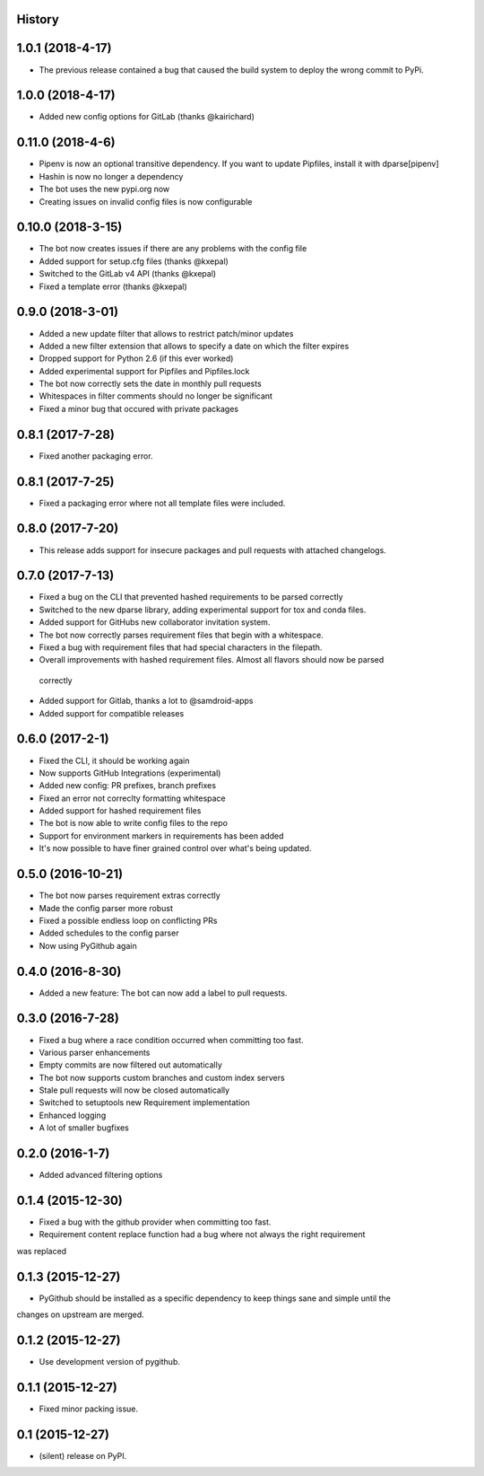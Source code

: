 .. :changelog:

History
-------

1.0.1 (2018-4-17)
-----------------
* The previous release contained a bug that caused the build system to deploy the wrong commit to PyPi.

1.0.0 (2018-4-17)
-----------------
* Added new config options for GitLab (thanks @kairichard)

0.11.0 (2018-4-6)
-----------------
* Pipenv is now an optional transitive dependency. If you want to update Pipfiles, install it with dparse[pipenv]
* Hashin is now no longer a dependency
* The bot uses the new pypi.org now
* Creating issues on invalid config files is now configurable

0.10.0 (2018-3-15)
-----------------
* The bot now creates issues if there are any problems with the config file
* Added support for setup.cfg files (thanks @kxepal)
* Switched to the GitLab v4 API (thanks @kxepal)
* Fixed a template error (thanks @kxepal)

0.9.0 (2018-3-01)
-----------------
* Added a new update filter that allows to restrict patch/minor updates
* Added a new filter extension that allows to specify a date on which the filter expires
* Dropped support for Python 2.6 (if this ever worked)
* Added experimental support for Pipfiles and Pipfiles.lock
* The bot now correctly sets the date in monthly pull requests
* Whitespaces in filter comments should no longer be significant
* Fixed a minor bug that occured with private packages

0.8.1 (2017-7-28)
-----------------
* Fixed another packaging error.

0.8.1 (2017-7-25)
-----------------
* Fixed a packaging error where not all template files were included.

0.8.0 (2017-7-20)
-----------------
* This release adds support for insecure packages and pull requests with attached changelogs.


0.7.0 (2017-7-13)
-----------------

* Fixed a bug on the CLI that prevented hashed requirements to be parsed correctly
* Switched to the new dparse library, adding experimental support for tox and conda files.
* Added support for GitHubs new collaborator invitation system.
* The bot now correctly parses requirement files that begin with a whitespace.
* Fixed a bug with requirement files that had special characters in the filepath.
* Overall improvements with hashed requirement files. Almost all flavors should now be parsed
 correctly
* Added support for Gitlab, thanks a lot to @samdroid-apps
* Added support for compatible releases

0.6.0 (2017-2-1)
----------------

* Fixed the CLI, it should be working again
* Now supports GitHub Integrations (experimental)
* Added new config: PR prefixes, branch prefixes
* Fixed an error not correclty formatting whitespace
* Added support for hashed requirement files
* The bot is now able to write config files to the repo
* Support for environment markers in requirements has been added
* It's now possible to have finer grained control over what's being updated.

0.5.0 (2016-10-21)
------------------
* The bot now parses requirement extras correctly
* Made the config parser more robust
* Fixed a possible endless loop on conflicting PRs
* Added schedules to the config parser
* Now using PyGithub again

0.4.0 (2016-8-30)
-----------------
* Added a new feature: The bot can now add a label to pull requests.

0.3.0 (2016-7-28)
-----------------

* Fixed a bug where a race condition occurred when committing too fast.
* Various parser enhancements
* Empty commits are now filtered out automatically
* The bot now supports custom branches and custom index servers
* Stale pull requests will now be closed automatically
* Switched to setuptools new Requirement implementation
* Enhanced logging
* A lot of smaller bugfixes

0.2.0 (2016-1-7)
----------------

* Added advanced filtering options

0.1.4 (2015-12-30)
------------------

* Fixed a bug with the github provider when committing too fast.
* Requirement content replace function had a bug where not always the right requirement
was replaced

0.1.3 (2015-12-27)
------------------

* PyGithub should be installed as a specific dependency to keep things sane and simple until the
changes on upstream are merged.

0.1.2 (2015-12-27)
------------------

* Use development version of pygithub.

0.1.1 (2015-12-27)
------------------

* Fixed minor packing issue.

0.1 (2015-12-27)
----------------

* (silent) release on PyPI.
